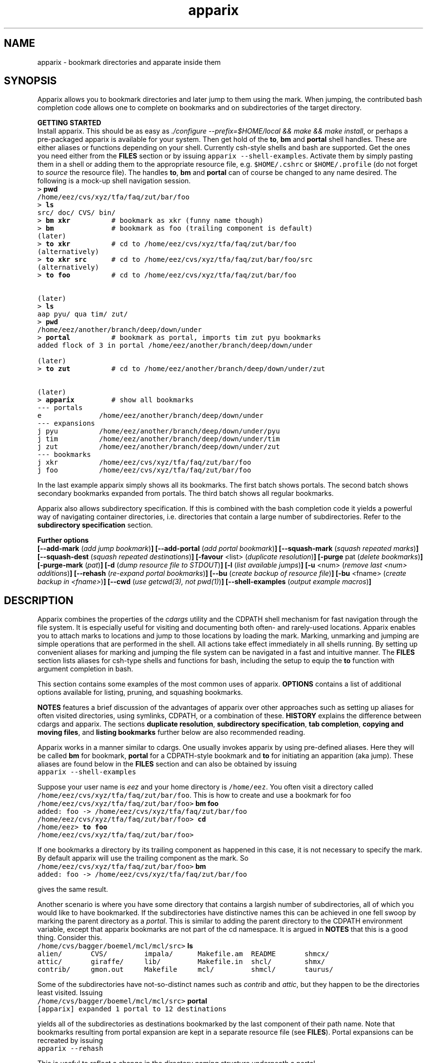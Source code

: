 .\" Copyright (c) 2006 Stijn van Dongen
.TH "apparix" 1 "22 May 2006" "apparix 1\&.003, 06-142" "USER COMMANDS "
.po 2m
.de ZI
.\" Zoem Indent/Itemize macro I.
.br
'in +\\$1
.nr xa 0
.nr xa -\\$1
.nr xb \\$1
.nr xb -\\w'\\$2'
\h'|\\n(xau'\\$2\h'\\n(xbu'\\
..
.de ZJ
.br
.\" Zoem Indent/Itemize macro II.
'in +\\$1
'in +\\$2
.nr xa 0
.nr xa -\\$2
.nr xa -\\w'\\$3'
.nr xb \\$2
\h'|\\n(xau'\\$3\h'\\n(xbu'\\
..
.if n .ll -2m
.am SH
.ie n .in 4m
.el .in 8m
..
.SH NAME
apparix \- bookmark directories and apparate inside them
.SH SYNOPSIS

Apparix allows you to bookmark directories and later jump to
them using the mark\&. When jumping, the contributed bash completion code
allows one to complete on bookmarks and on subdirectories of
the target directory\&.

\fBGETTING STARTED\fP
.br
Install apparix\&. This should be as easy as \fI\&./configure
--prefix=$HOME/local && make && make install\fP, or perhaps a pre-packaged
apparix is available for your system\&.
Then get hold of the \fBto\fP, \fBbm\fP and \fBportal\fP shell handles\&. These
are either aliases or functions depending on your shell\&. Currently csh-style
shells and bash are supported\&.
Get the ones you need either from the \fBFILES\fP section or by issuing
\fCapparix --shell-examples\fP\&. Activate them by simply pasting
them in a shell or adding them to the appropriate resource file, e\&.g\&.
\fC$HOME/\&.cshrc\fP or \fC$HOME/\&.profile\fP (do not forget to
\fIsource\fP the resource file)\&. The handles \fBto\fP, \fBbm\fP and \fBportal\fP can
of course be changed to any name desired\&. The following is
a mock-up shell navigation session\&.

.di ZV
.in 0
.nf \fC
> \fBpwd\fP
/home/eez/cvs/xyz/tfa/faq/zut/bar/foo
> \fBls\fP
src/ doc/ CVS/ bin/
> \fBbm xkr\fP          # bookmark as xkr (funny name though)
> \fBbm\fP              # bookmark as foo (trailing component is default)
(later)
> \fBto xkr\fP          # cd to /home/eez/cvs/xyz/tfa/faq/zut/bar/foo
(alternatively)
> \fBto xkr src\fP      # cd to /home/eez/cvs/xyz/tfa/faq/zut/bar/foo/src
(alternatively)
> \fBto foo\fP          # cd to /home/eez/cvs/xyz/tfa/faq/zut/bar/foo


(later)
> \fBls\fP
aap pyu/ qua tim/ zut/
> \fBpwd\fP
/home/eez/another/branch/deep/down/under
> \fBportal\fP          # bookmark as portal, imports tim zut pyu bookmarks
added flock of 3 in portal /home/eez/another/branch/deep/down/under

(later)
> \fBto zut\fP          # cd to /home/eez/another/branch/deep/down/under/zut

(later)
> \fBapparix\fP         # show all bookmarks
--- portals
e              /home/eez/another/branch/deep/down/under
--- expansions
j pyu          /home/eez/another/branch/deep/down/under/pyu
j tim          /home/eez/another/branch/deep/down/under/tim
j zut          /home/eez/another/branch/deep/down/under/zut
--- bookmarks
j xkr          /home/eez/cvs/xyz/tfa/faq/zut/bar/foo
j foo          /home/eez/cvs/xyz/tfa/faq/zut/bar/foo
.fi \fR
.in
.di
.ne \n(dnu
.nf \fC
.ZV
.fi \fR

In the last example apparix simply shows all its bookmarks\&.
The first batch shows portals\&. The second batch shows
secondary bookmarks expanded from portals\&. The third
batch shows all regular bookmarks\&.

Apparix also allows subdirectory specification\&. If this is combined
with the bash completion code it yields a powerful way of navigating
container directories, i\&.e\&. directories that contain a large number
of subdirectories\&. Refer to the \fBsubdirectory specification\fP section\&.

\fBFurther options\fP
.br
\fB[--add-mark\fP (\fIadd jump bookmark\fP)\fB]\fP
\fB[--add-portal\fP (\fIadd portal bookmark\fP)\fB]\fP
\fB[--squash-mark\fP (\fIsquash repeated marks\fP)\fB]\fP
\fB[--squash-dest\fP (\fIsquash repeated destinations\fP)\fB]\fP
\fB[-favour\fP <list> (\fIduplicate resolution\fP)\fB]\fP
\fB[-purge\fP pat (\fIdelete bookmarks\fP)\fB]\fP
\fB[-purge-mark\fP (\fIpat\fP)\fB]\fP
\fB[-d\fP (\fIdump resource file to STDOUT\fP)\fB]\fP
\fB[-l\fP (\fIlist available jumps\fP)\fB]\fP
\fB[-u\fP <num> (\fIremove last <num> additions\fP)\fB]\fP
\fB[--rehash\fP (\fIre-expand portal bookmarks\fP)\fB]\fP
\fB[--bu\fP (\fIcreate backup of resource file\fP)\fB]\fP
\fB[-bu\fP <fname> (\fIcreate backup in <fname>\fP)\fB]\fP
\fB[--cwd\fP (\fIuse getcwd(3), not pwd(1)\fP)\fB]\fP
\fB[--shell-examples\fP (\fIoutput example macros\fP)\fB]\fP
.SH DESCRIPTION

Apparix combines the properties of the
\fIcdargs\fP utility and the
CDPATH shell mechanism for fast navigation through the file system\&. It is
especially useful for visiting and documenting both often- and rarely-used
locations\&. Apparix enables you to attach marks to locations and jump to
those locations by loading the mark\&. Marking, unmarking and jumping are
simple operations that are performed in the shell\&. All actions take effect
immediately in all shells running\&. By setting up convenient aliases for
marking and jumping the file system can be navigated in a fast and intuitive
manner\&. The \fBFILES\fP section lists aliases for csh-type shells and
functions for bash, including the setup to equip the \fBto\fP function with
argument completion in bash\&.

This section contains some examples of the most common uses
of apparix\&.
\fBOPTIONS\fP contains a list of additional options available
for listing, pruning, and squashing bookmarks\&.

\fBNOTES\fP features a brief discussion of the advantages
of apparix over other approaches such as setting up aliases for
often visited directories, using symlinks, CDPATH, or a combination
of these\&. \fBHISTORY\fP explains the difference between
cdargs and apparix\&.
The sections \fBduplicate resolution\fP, \fBsubdirectory specification\fP, \fBtab completion\fP,
\fBcopying and moving files\fP, and \fBlisting bookmarks\fP
further below are also recommended reading\&.

Apparix works in a manner similar to cdargs\&. One usually invokes
apparix by using pre-defined aliases\&. Here they will be called \fBbm\fP for
bookmark, \fBportal\fP for a CDPATH-style bookmark and \fBto\fP for initiating
an apparition (aka jump)\&.
These aliases are found below in the \fBFILES\fP
section and can also be obtained by issuing

.di ZV
.in 0
.nf \fC
apparix --shell-examples
.fi \fR
.in
.di
.ne \n(dnu
.nf \fC
.ZV
.fi \fR

Suppose your user name is \fIeez\fP and your home directory is \fC/home/eez\fP\&.
You often visit a directory called
\fC/home/eez/cvs/xyz/tfa/faq/zut/bar/foo\fP\&.
This is how to create and use a bookmark for foo

.di ZV
.in 0
.nf \fC
/home/eez/cvs/xyz/tfa/faq/zut/bar/foo> \fBbm foo\fP
added: foo -> /home/eez/cvs/xyz/tfa/faq/zut/bar/foo
/home/eez/cvs/xyz/tfa/faq/zut/bar/foo> \fBcd\fP
/home/eez> \fBto foo\fP
/home/eez/cvs/xyz/tfa/faq/zut/bar/foo>
.fi \fR
.in
.di
.ne \n(dnu
.nf \fC
.ZV
.fi \fR

If one bookmarks a directory by its trailing component as happened in
this case, it is not necessary to specify the mark\&. By default apparix
will use the trailing component as the mark\&. So

.di ZV
.in 0
.nf \fC
/home/eez/cvs/xyz/tfa/faq/zut/bar/foo> \fBbm\fP
added: foo -> /home/eez/cvs/xyz/tfa/faq/zut/bar/foo
.fi \fR
.in
.di
.ne \n(dnu
.nf \fC
.ZV
.fi \fR

gives the same result\&.

Another scenario is where you have some directory that contains a largish
number of subdirectories, all of which you would like to have bookmarked\&.
If the subdirectories have distinctive names this can be achieved in
one fell swoop by marking the parent directory as a \fIportal\fP\&. This is
similar to adding the parent directory to the CDPATH environment variable,
except that apparix bookmarks are not part of the cd namespace\&. It is
argued in \fBNOTES\fP that this is a good thing\&.
Consider this\&.

.di ZV
.in 0
.nf \fC
/home/cvs/bagger/boemel/mcl/mcl/src> \fBls\fP
alien/       CVS/         impala/      Makefile\&.am  README       shmcx/
attic/       giraffe/     lib/         Makefile\&.in  shcl/        shmx/
contrib/     gmon\&.out     Makefile     mcl/         shmcl/       taurus/
.fi \fR
.in
.di
.ne \n(dnu
.nf \fC
.ZV
.fi \fR

Some of the subdirectories have not-so-distinct names such as \fIcontrib\fP and
\fIattic\fP, but they happen to be the directories least visited\&.
Issuing

.di ZV
.in 0
.nf \fC
/home/cvs/bagger/boemel/mcl/mcl/src> \fBportal\fP
[apparix] expanded 1 portal to 12 destinations
.fi \fR
.in
.di
.ne \n(dnu
.nf \fC
.ZV
.fi \fR

yields all of the subdirectories as destinations bookmarked by the last
component of their path name\&.
Note that bookmarks resulting from portal expansion are kept in a separate
resource file (see \fBFILES\fP)\&. Portal expansions can be recreated
by issuing

.di ZV
.in 0
.nf \fC
apparix --rehash
.fi \fR
.in
.di
.ne \n(dnu
.nf \fC
.ZV
.fi \fR

This is useful to reflect a change in the directory naming structure
underneath a portal\&.
.SH duplicate resolution

Apparix allows identical bookmarks to point to different locations\&.
When asked to visit such a bookmark it will by default
present a list of options\&.

The \fB-favour\fP\ \&\fI<list>\fP option can be used to automate
resolution\&. \fB<list>\fP is a sequence of single characters\&.
The order in which they are given denote the order in which
resolution rules are applied\&. This option is typically used
in the definition of the \fBto\fP function/alias or
in the bash completion code\&.

Duplicates are allowed because it can be useful to overwrite
a bookmark with a new location\&. The old bookmark is kept
as a matter of policy\&. Use \fB--squash-mark\fP to explicitly
squash duplicates\&.

.ZI 3m "l"
\fIlevel\fP; prefer paths with fewer components\&.
.in -3m

.ZI 3m "L"
reverse of the above\&.
.in -3m

.ZI 3m "o"
\fIbookmark order\fP; prefer older entries\&.
Entries appearing earlier in the file are considered older,
but the actual date of creating the bookmark is not stored\&.
Refer to \fBediting bookmarks\fP for more information\&.
.in -3m

.ZI 3m "O"
reverse of the above\&.
.in -3m

.ZI 3m "r"
\fIregular first\fP; prefer regular bookmarks over portal expansion\&.
.in -3m

.ZI 3m "R"
reverse of the above\&.
.in -3m

If there are still ties after the specified rules have
been applied apparix will simply take the first matching
option\&. This behaviour cannot be further specified
as the program uses a non-stable ordering routine\&.

It is an absolute prerequisite that \fB-favour\fP is used in the bash
completion code\&. Otherwise completion will fail (for a duplicated bookmark)
while apparix is waiting for input\&. Refer to the tab completion description
below\&.
.SH subdirectory specification

When jumping (apparating) you can specify an additional subdirectory
after the bookmark\&. Apparix will append the subdirectory to
the destination\&.

This is useful for projects with directory nodes corresponding
with versions\&. Assume you have a directory structure such as this:

.di ZV
.in 0
.nf \fC
   /x/y/z/OpusMagnum/v1/
   /x/y/z/OpusMagnum/v2/
   /x/y/z/OpusMagnum/v3/
.fi \fR
.in
.di
.ne \n(dnu
.nf \fC
.ZV
.fi \fR

It is probably easiest to simply bookmark the OpusMagnum directory
in some way (say with bookmark \fCom\fP)\&. You can then issue
\&'\fCto om v2\fP\&' to jump to \fCOpusMagnum/v2\fP\&. This is more flexible
and maintainable then creating bookmarks \fCom1\fP, \fCom2\fP, \fCom3\fP\&.
One could add OpusMagnum as a portal, but with generic names such
as \fCv1\fP this is not a very extendible approach\&.

See also the tab completion description below - it is possible
to tab-complete on subdirectories of the apparix jump directory\&.
.SH tab completion

The bash tab completion code does two things\&. First, it is possible to
tab-complete on apparix bookmarks themselves, showing a listing of all
available bookmarks (or iterating through them in cyclic mode, depending on
your bash settings)\&. Second, once a bookmark has been given tab completion
will list or iterate over all the subdirectories of the directory associated
with that bookmark\&. Specifying a string after the bookmark will limit
tab-completion to directories matching the shell-pattern in string\&.
\fIVery\fP useful\&.

Be careful to not remove the \fB-favour\fP\ \&\fIlist\fP option
from the bash completion code\&. It is necessary to resolve
duplicate bookmarks\&.
.SH editing bookmarks
Apparix appends new bookmarks to the end of the \&.apparixrc file\&. Nothing
stops you from editing the file, and this is in fact recommended if for
example you need to get rid of a bookmark and neither of \fB-purge\fP,
\fB-purge-mark\fP, \fB--squash-dest\fP,
\fB--squash-mark\fP fulfills your needs\&. It was an easy design choice
not to equip apparix with editor capabilities\&.
.SH copying and moving files

It is straightforward to copy or move files to locations known
by apparix\&. Examples:

.di ZV
.in 0
.nf \fC
BASH and variants
   cp FOO $(apparix zoem)
   mv BAR $(apparix zoem doc)
   mv BAR $(apparix zoem doc)/test
   
CSH and variants
   cp FOO \&`apparix zoem\&`
   mv BAR \&`apparix zoem doc\&`/test
.fi \fR
.in
.di
.ne \n(dnu
.nf \fC
.ZV
.fi \fR

.SH listing bookmarks

Simply issuing apparix gives you a list of bookmarks grouped into three
categories, portals, expansions, and bookmarks\&. Use the \fB-d\fP option
to dump the resource file to STDOUT exactly as it is\&. This can be useful
when you intend to use the \fB-u\fP\ \&\fInum\fP option to remove bookmarks or
portals that were most recently added\&.

Use \fB-l\fP two list all available jumps without their destinations\&.
The jumps are grouped into expansions resulting from portals and
regular bookmarks\&.
.SH OPTIONS
For bookmarking and jumping apparix is best invoked by using the aliases
(tcsh-variants) or functions (sh/bash) listed in \fBFILES\fP\&.
Apparix has a few options that are useful for pruning, squashing and
rehasing bookmarks\&. These are best issued by invoking apparix directly\&.

If you are intested in marks or destinations matching a certain pattern,
simply issue apparix without arguments and pipe it through
your program of choice\&.

Unary options (those without arguments) usually start with two hyphens
except for standardized options such as \fB-h\fP\&.
Options that take an argument can be converted to a unary key=value notation,
e\&.g\&. \fB-purge-mark\fP\ \&\fBfoo\fP is equivalent to \fB--purge-mark\fP=\fBfoo\fP\&.

When invoked without arguments apparix will simply dump its bookmarks\&.

.ZI 3m "\fB--add-mark\fP (\fIadd jump bookmark\fP)"
\&
.br
This options expects trailing \fImark [destination]\fP argument(s)\&.
The first argument is the bookmark name\&. The optional second argument
is the target directory\&. If the target directory is not given, apparix
assumes the current directory should be bookmarked\&.
.in -3m

.ZI 3m "\fB--add-portal\fP (\fIadd portal bookmark\fP)"
\&
.br
This option enlists a directory as a portal and adds all subdirectories
as bookmarks\&. The name of the bookmark is simply the name of the
subdirectory\&. By default the current directory is added as a portal\&.
An optional trailing argument will override this behaviour and
instead be interpreted as the portal location\&.
.in -3m

.ZI 3m "\fB--squash-mark\fP (\fIsquash repeated marks\fP)"
\&
.br
Apparix will squash identical marks, keeping the first (\fIunder the employed
sorting\fP) it encounters\&.
It does not consider the corresponding destinations and will by default keep
the last one occurring in the resource file (corresponding with
\fB-favour\fP\ \&\fBO\fP)\&. This option respects the \fB-favour\fP option if
given\&. Duplicating an already existing mark can be useful when it
identifies a project for which the underlying directory changes every once
in a while (e\&.g\&. the project is downloaded from external sources and comes
with version information)\&. It is not strictly necessary to squash bookmarks
since \fBto\fP functions/macros that are equipped with the \fB-favour\fP
option will generally resolve duplicate matches\&. This option supplies an
easy way to declutter the apparix resource file every once in a while\&.
Portal specifications are never affected\&.
.in -3m

.ZI 3m "\fB-sm\fP (\fIsquash repeated marks\fP)"
\&
.br
Same as above\&.
.in -3m

.ZI 3m "\fB--squash-dest\fP (\fIsquash repeated destinations\fP)"
\&
.br
Apparix will squash identical destinations\&.
It does not consider the corresponding marks and will
simply keep the last one occurring in the resource file\&.
Portal specifications are never affected\&.
.in -3m

.ZI 3m "\fB-purge\fP pat (\fIdelete bookmarks\fP)"
\&
.br
This deletes bookmarks where destination matches \fIpat\fP\&.
All deleted bookmarks are printed to STDOUT\&. Thus if you regret
deleting a bookmark it is easy to add it back\&. Portal specifications
are never affected\&.
.in -3m

.ZI 3m "\fB-purge-mark\fP (\fIpat\fP)"
\&
.br
This deletes bookmarks where mark matches \fIpat\fP\&.
Portal specifications are never affected\&.
.in -3m

.ZI 3m "\fB-d\fP (\fIdump resource file to STDOUT\fP)"
\&
.br
Dump resource file to STDOUT\&.
.in -3m

.ZI 3m "\fB-l\fP (\fIlist available jumps\fP)"
\&
.br
List available jumps paragraph-style\&. Portal specifications themselves
are excluded, and regular jumps and jumps resulting from portal expansions
are listed under different headers\&.
.in -3m

.ZI 3m "\fB-u\fP <num> (\fIremove last <num> additions\fP)"
\&
.br
Remove last <num> additions\&. Portal specifications and regular
jumps are treated alike\&.
.in -3m

.ZI 3m "\fB--rehash\fP (\fIre-expand portal bookmarks\fP)"
\&
.br
Apparix will reread the resource file and reexpand portal
locations\&. Useful if directories have been added, renamed,
or removed\&.
.in -3m

.ZI 3m "\fB-favour\fP <list> (\fIset duplicat resolution policy\fP)"
\&
.br
This option has its own section\&. Refer to \fBduplicate resolution\fP\&.
.in -3m

.ZI 3m "\fB--cwd\fP (\fIuse getcwd(3), not pwd(1)\fP)"
\&
.br
By default aparix uses the program \fIpwd\fP(1) rather than
the system call \fIgetcwd\fP(3)\&. On some systems it was found
that the latter results in paths that contain machine-specific
mount components\&.
Appparix will use \fIgetcwd\fP(3) when \fB--cwd\fP is used\&.
.in -3m

.ZI 3m "\fB--shell-examples\fP (\fIoutput example macros\fP)"
\&
.br
This outputs example macros\&. They are also listed in the
\fBFILES\fP section though\&.
.in -3m

.ZI 3m "\fB--bu\fP (\fIcreate backup of the resource file\fP)"
\&
.br
This creates the backup file in \&.apparixrc\&.bu\&.
.in -3m

.ZI 3m "\fB-bu\fP fname (\fIcreate backup of the resource file\fP)"
\&
.br
This creates the backup file in \fIfname\fP\&. Use
\fB-d\fP or \fB-bu\fP\ \&\fB-\fP to dump to STDOUT\&.
.in -3m

.ZI 3m "\fB-h\fP (\fIshow synopsis\fP)"
\&
'in -3m
.ZI 3m "\fB--apropos\fP (\fIshow synopsis\fP)"
\&
'in -3m
'in +3m
\&
.br
print synopsis of all options
.in -3m
.SH FILES

You should use aliases or functions to make apparix really useful\&.
Get them from apparix by giving it the --shell-examples option,
or from further below\&.
Note the fragment that provides \fBto\fP argument completion in bash\&.

.ZI 3m "$HOME/\&.apparixrc"
\&
.br
This is the primary resource file\&. There is usually no
need to edit it by hand\&. Sometimes it can be useful to edit
by hand to remove an unwanted bookmark; refer to \fBediting bookmarks\fP\&.
.in -3m

.ZI 3m "$HOME/\&.apparixrc\&.bu"
\&
.br
Apparix creates a back-up file whenever it is asked to
remove entries from it\&. Refer
to \fBediting bookmarks\fP for options inducing removal\&.
You can explicitly require a backup to be made by
either of \fB--bu\fP or \fB-bu\fP\ \&\fIfname\fP\&.
.in -3m

.ZI 3m "$HOME/\&.apparixexpand"
\&
.br
This contains bookmarks that are expanded from portals\&.
A portal is simply some directory\&. The names of all subdirectories
are taken as bookmarks that point to those subdirectories\&.
This file can be recreated by issuing

.di ZV
.in 0
.nf \fC
apparix --rehash
.fi \fR
.in
.di
.ne \n(dnu
.nf \fC
.ZV
.fi \fR

.in -3m

.ZI 3m "$HOME/\&.bashrc"
\&
'in -3m
.ZI 3m "$HOME/\&.tcshrc"
\&
'in -3m
.ZI 3m "$HOME/\&.cshrc"
\&
'in -3m
'in +3m
\&
.br
Add the code you need to the appropriate rc file\&. The macros and functions
below point \fIcd\fP(1) in the right direction\&.
.in -3m

.di ZV
.in 0
.nf \fC
BASH-style functions
---
function to () {
   if test "$2"; then
     cd "$(apparix "$1" "$2" || echo \&.)";
   else
     cd "$(apparix "$1" || echo \&.)";
   fi
   pwd
}
function bm () {
   if test "$2"; then
      apparix --add-mark "$1" "$2";
   elif test "$1"; then
      apparix --add-mark "$1";
   else
      apparix --add-mark;
   fi
}
function portal () {
   if test "$1"; then
      apparix --add-portal "$1";
   else
      apparix --add-portal;
   fi
}
# function to generate list of completions from \&.apparixrc
function _apparix_aliases ()
{   cur=$2
    dir=$3
    COMPREPLY=()
    if [ "$1" == "$3" ]
    then
        COMPREPLY=( $( cat $HOME/\&.apparix{rc,expand} | \e
                       grep "j,\&.*$cur\&.*," | cut -f2 -d, ) )
    else
        dir=\&`apparix -favour rOl $dir 2>/dev/null\&` || return 0
        eval_compreply="COMPREPLY=( $(
            cd "$dir"
            \els -d *$cur* | while read r
            do
                [[ -d "$r" ]] &&
                [[ $r == *$cur* ]] &&
                    echo \e"${r// /\e\e }\e"
            done
            ) )"
        eval $eval_compreply
    fi
    return 0
}
# command to register the above to expand when the \&'to\&' command\&'s args are
# being expanded
complete -F _apparix_aliases to
---
CSH-style aliases
---
alias to    \&'cd \&`(apparix -favour rOl \e!* || echo -n \&.)\&` && pwd\&'
alias bm   \&'apparix --add-mark \e!*\&'
alias portal \&'apparix --add-portal \e!*\&'
---
.fi \fR
.in
.di
.ne \n(dnu
.nf \fC
.ZV
.fi \fR

More elaborate setups are possible\&. This CSH-style alias:

.di ZV
.in 0
.nf \fC
alias to \&'(test "x" !=  "x\e!*") && cd \&`(apparix -favour rOl \e!* || echo -n \&.)\&` || apparix -l\&'
.fi \fR
.in
.di
.ne \n(dnu
.nf \fC
.ZV
.fi \fR

lists all available jumps if invoked without arguments\&.
.SH NOTES

Below follow some comments on other approaches to file system navigation\&.
\fBHISTORY\fP explains the difference between the venerable \fBcdargs\fP
program and \fBapparix\fP\&.

CDPATH is only useful in cases where a given directory has subdirectories
with distinctive names\&. It does not usually scale well when there are
more than a few paths in CDPATH\&.

Some people use aliases to jump to often visited directories\&.
I was one of them for a period of ten years\&. The fact is,
those aliases are cumbersome to create and remove and they
clutter up the alias namespace\&. They can clash with
executable names when the alias includes the \fIcd\fP part\&. This sometimes
prohibits one from assigning the logical bookmark to a given
location, especially when one has a lot of source code locations\&.
They can clash with directory names when
the aliases just expand to the location\&. This again means that
sometimes a location cannot be assigned its logical bookmark\&.
I have found that setting \fIcd\fP jumps aside in their own namespace
improves file system navigation by a large factor\&.

It is also possible to create symlinks to often
visited files\&. Again, creation and removal of these are cumbersome\&.
One could of course create shell functions with a similar interface
to apparix or cdargs to handle the symlink lifecycle\&.
On Linux Weekly News \fInix\fP suggested to put these symlinks
in a single directory and add that directory to CDPATH\&.
This is quite a neat trick and effectively creates a bookmark
navigation system\&.

Still there are problems with the above approach\&.
One problem with the symlink approach is that they are a bit
awkward to edit\&. One could make a utility to wrap around the problem,
but in the end the directory-with-symlinks would
functionally be the same as apparix\&'s \fB\&.apparixrc\fP resource file,
only more of a kludge\&.
Another problem is that symlinks are awkard when traversing
the file system\&. They confuse the notion of parent directory
and \&'\fCcd \&.\&.\fP\&' mostly does the unexpected\&. Sometimes \&'\fC\&.\&.\fP\&'
has a different meaning to \fBcd\fP than it has to another application,
as one will trace back symlinks and the other will not\&.
Finally, a minor objection
is that I find it convenient to have bookmarks in a separate
namespace than that of \fIcd\fP(1)\&. Jumps are magical and it is
natural to invoke them by a different method\&. This is in fact
how apparix acquired its CDPATH behaviour\&. I used CDPATH to
jump to a few particular source directories with distinct names
that lay deeply hidden in some CVS directory\&. Once I started using
apparix however, I would mistakenly issue \fIto\fP rather than \fIcd\fP
to jump to those locations\&. My brain classified both types of jump
in the same category\&.

Then apparix (and cdargs) have another use besides jumping, namely
annotation\&. Whenever I end up in an esoteric part of the file system and
need to make a quick note of the location, I simply bookmark it\&.

On SlashDot, that eternal source of wisdom or alternatively
the geek wheel of suffering, Clueless Moron offered the following gems\&.

.di ZV
.in 0
.nf \fC
   mk() { eval ${1:-MKPWD}=\e"\&`pwd\&`\e"; }
   rt() { eval cd \e"\e$${1:-MKPWD}\e";pwd; }

   # type "mk" (as in "mark") and "rt" (as in "return") to mark
   # a directory and later go back to it\&.
   # Or give it a name: do "mk foo", and later on "rt foo"
.fi \fR
.in
.di
.ne \n(dnu
.nf \fC
.ZV
.fi \fR

This of course is a per-session mechanism, but noteworthy
for its simplicity\&. I am not sure whether csh-style shells
could offer an equivalent\&.

A feature shared by apparix and cdargs is that adding a bookmark
immediately takes effect in all shells\&. There is no need to
source some resource file, as the applications do this everytime
they are invoked\&. It is fast, do not worry\&.
.SH BUGS
The resource file parsing code thinks that parentheses are special\&.
Also records are currently separated by commas\&. Accordingly, apparix will
hitch if a path name contains a parenthesis or a comma\&.
.SH AUTHOR
Stijn van Dongen\&.
.SH THANKS

Stefan Kamphausen wrote \fBcdargs\fP, the inspiration for apparix\&.

Sitaram Chamarty fixed up some of the existing bash code, and added the tab
completion part (basing this on similar code in cdargs)\&. He does not
garantuee predictable or even pretty results if there are spaces in the
directory names which you attempt to complete\&. \fBAUTHOR\fP would like
to submit that spaces in path names are evil, and that the completion code
seems to work in their evil presence anyway\&. Just \fIdon\&'t put
commas\fP in path names\&.

Joost van Baal wrote the apparix autotooled build environment\&.
.SH HISTORY

Apparix was created to optimize a scenario that
\fIcdargs\fP does not support
very well, namely where the mark (called \fIneedle\fP in cdargs) is always
known\&. As an additional feature apparix supports CDPATH-style behaviour and
subdirectory specification\&. In other respects apparix is a much simpler
application\&. \fBcdargs\fP offers menu-based navigation of the file system
and the bookmark list, which apparix does not\&.
